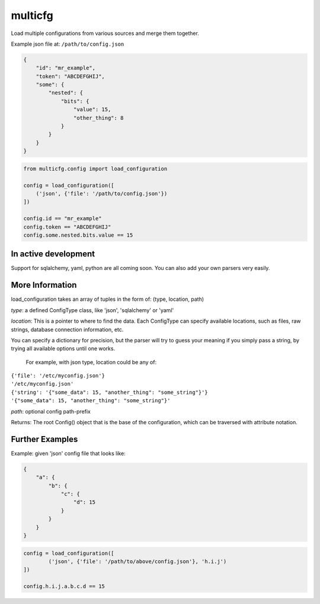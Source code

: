 ========
multicfg
========

Load multiple configurations from various sources and merge them together.

Example json file at: ``/path/to/config.json``

.. code-block:: json

    {
        "id": "mr_example",
        "token": "ABCDEFGHIJ",
        "some": {
            "nested": {
                "bits": {
                    "value": 15,
                    "other_thing": 8
                }
            }
        }
    }

.. code-block:: python

    from multicfg.config import load_configuration

    config = load_configuration([
        ('json', {'file': '/path/to/config.json'})
    ])

    config.id == "mr_example"
    config.token == "ABCDEFGHIJ"
    config.some.nested.bits.value == 15


In active development
---------------------

Support for sqlalchemy, yaml, python are all coming soon.
You can also add your own parsers very easily.

More Information
----------------

load_configuration takes an array of tuples in the form of:
(type, location, path)

`type`: a defined ConfigType class, like 'json', 'sqlalchemy' or 'yaml'

`location`: This is a pointer to where to find the data.  Each ConfigType can
specify available locations, such as files, raw strings, database
connection information, etc.

You can specify a dictionary for precision, but the parser will try to
guess your meaning if you simply pass a string, by trying all available
options until one works.

    For example, with json type, location could be any of:
|        ``{'file': '/etc/myconfig.json'}``
|        ``'/etc/myconfig.json'``
|        ``{'string': '{"some_data": 15, "another_thing": "some_string"}'}``
|        ``'{"some_data": 15, "another_thing": "some_string"}'``

`path`: optional config path-prefix

Returns: The root Config() object that is the base of the configuration,
which can be traversed with attribute notation.

Further Examples
----------------

Example: given 'json' config file that looks like:

.. code-block:: json

    {
        "a": {
            "b": {
                "c": {
                    "d": 15
                }
            }
        }
    }


.. code-block:: python

    config = load_configuration([
            ('json', {'file': '/path/to/above/config.json'}, 'h.i.j')
    ])

    config.h.i.j.a.b.c.d == 15
